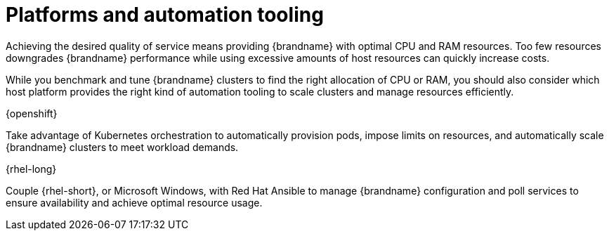 //This topic is intended as downstream only content.
[id='platform-automation_{context}']
= Platforms and automation tooling

Achieving the desired quality of service means providing {brandname} with optimal CPU and RAM resources.
Too few resources downgrades {brandname} performance while using excessive amounts of host resources can quickly increase costs.

While you benchmark and tune {brandname} clusters to find the right allocation of CPU or RAM, you should also consider which host platform provides the right kind of automation tooling to scale clusters and manage resources efficiently.

.{openshift}

Take advantage of Kubernetes orchestration to automatically provision pods, impose limits on resources, and automatically scale {brandname} clusters to meet workload demands.

.{rhel-long}

Couple {rhel-short}, or Microsoft Windows, with Red Hat Ansible to manage {brandname} configuration and poll services to ensure availability and achieve optimal resource usage.
